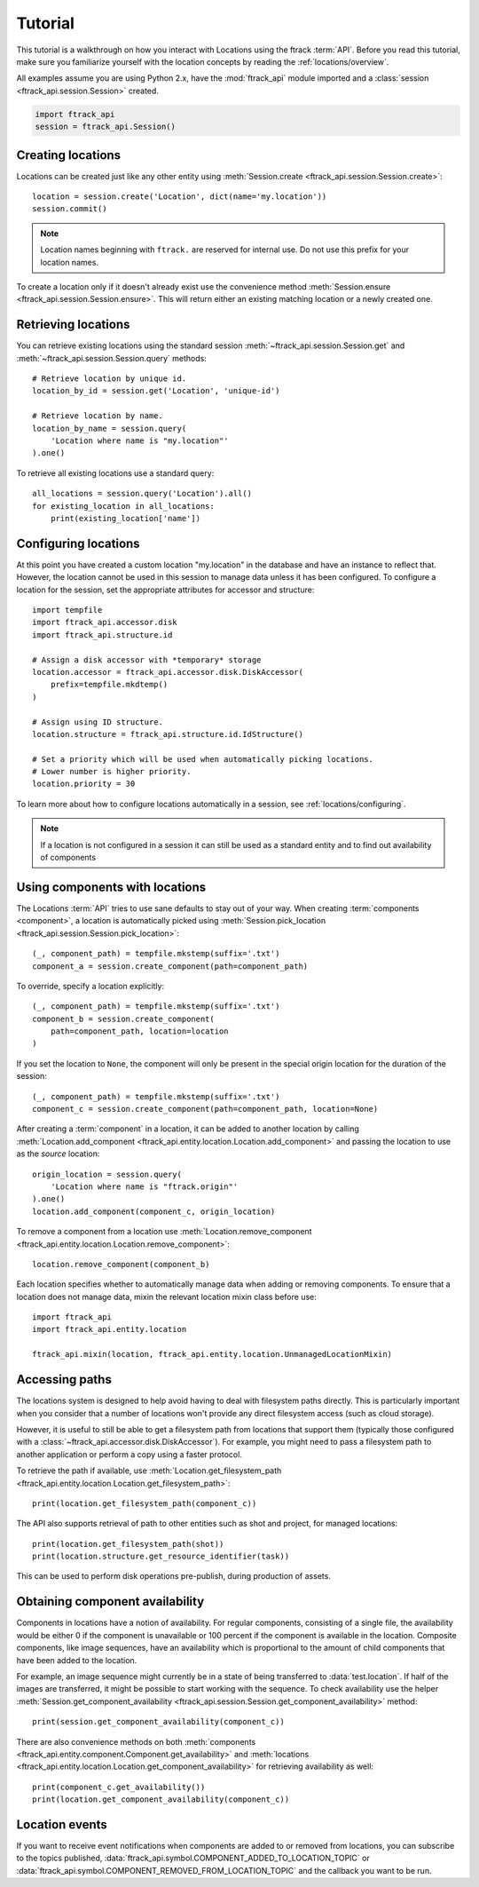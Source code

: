 ..
    :copyright: Copyright (c) 2014 ftrack

.. _locations/tutorial:

********
Tutorial
********

This tutorial is a walkthrough on how you interact with Locations using the 
ftrack :term:`API`. Before you read this tutorial, make sure you familiarize
yourself with the location concepts by reading the :ref:`locations/overview`.

All examples assume you are using Python 2.x, have the :mod:`ftrack_api`
module imported and a :class:`session <ftrack_api.session.Session>` created.

.. code-block:: python

    import ftrack_api
    session = ftrack_api.Session()

.. _locations/creating-locations:

Creating locations
==================

Locations can be created just like any other entity using
:meth:`Session.create <ftrack_api.session.Session.create>`::

    location = session.create('Location', dict(name='my.location'))
    session.commit()

.. note:: 
    Location names beginning with ``ftrack.`` are reserved for internal use. Do
    not use this prefix for your location names.

To create a location only if it doesn't already exist use the convenience 
method :meth:`Session.ensure <ftrack_api.session.Session.ensure>`. This will return
either an existing matching location or a newly created one.

Retrieving locations
====================

You can retrieve existing locations using the standard session
:meth:`~ftrack_api.session.Session.get` and
:meth:`~ftrack_api.session.Session.query` methods::

    # Retrieve location by unique id.
    location_by_id = session.get('Location', 'unique-id')

    # Retrieve location by name.
    location_by_name = session.query(
        'Location where name is "my.location"'
    ).one()

To retrieve all existing locations use a standard query::

    all_locations = session.query('Location').all()
    for existing_location in all_locations:
        print(existing_location['name'])

Configuring locations
=====================

At this point you have created a custom location "my.location" in the database
and have an instance to reflect that. However, the location cannot be used in
this session to manage  data unless it has been configured. To configure a
location for the session, set the appropriate attributes for accessor and
structure::

    import tempfile
    import ftrack_api.accessor.disk
    import ftrack_api.structure.id

    # Assign a disk accessor with *temporary* storage
    location.accessor = ftrack_api.accessor.disk.DiskAccessor(
        prefix=tempfile.mkdtemp()
    )

    # Assign using ID structure.
    location.structure = ftrack_api.structure.id.IdStructure()

    # Set a priority which will be used when automatically picking locations.
    # Lower number is higher priority.
    location.priority = 30

To learn more about how to configure locations automatically in a session, see
:ref:`locations/configuring`.

.. note::

    If a location is not configured in a session it can still be used as a
    standard entity and to find out availability of components

Using components with locations
===============================

The Locations :term:`API` tries to use sane defaults to stay out of your way.
When creating :term:`components <component>`, a location is automatically picked
using :meth:`Session.pick_location <ftrack_api.session.Session.pick_location>`::

    (_, component_path) = tempfile.mkstemp(suffix='.txt')
    component_a = session.create_component(path=component_path)

To override, specify a location explicitly::

    (_, component_path) = tempfile.mkstemp(suffix='.txt')
    component_b = session.create_component(
        path=component_path, location=location
    )

If you set the location to ``None``, the component will only be present in the
special origin location for the duration of the session::

    (_, component_path) = tempfile.mkstemp(suffix='.txt')
    component_c = session.create_component(path=component_path, location=None)

After creating a :term:`component` in a location, it can be added to another
location by calling :meth:`Location.add_component
<ftrack_api.entity.location.Location.add_component>` and passing the location to
use as the *source* location::

    origin_location = session.query(
        'Location where name is "ftrack.origin"'
    ).one()
    location.add_component(component_c, origin_location)

To remove a component from a location use :meth:`Location.remove_component
<ftrack_api.entity.location.Location.remove_component>`::

    location.remove_component(component_b)

Each location specifies whether to automatically manage data when adding or
removing components. To ensure that a location does not manage data, mixin the
relevant location mixin class before use::

    import ftrack_api
    import ftrack_api.entity.location

    ftrack_api.mixin(location, ftrack_api.entity.location.UnmanagedLocationMixin)

Accessing paths
===============

The locations system is designed to help avoid having to deal with filesystem
paths directly. This is particularly important when you consider that a number
of locations won't provide any direct filesystem access (such as cloud storage).

However, it is useful to still be able to get a filesystem path from locations
that support them (typically those configured with a
:class:`~ftrack_api.accessor.disk.DiskAccessor`). For example, you might need to
pass a filesystem path to another application or perform a copy using a faster
protocol.

To retrieve the path if available, use :meth:`Location.get_filesystem_path
<ftrack_api.entity.location.Location.get_filesystem_path>`::

    print(location.get_filesystem_path(component_c))


The API also supports retrieval of path to other entities such as shot and
project, for managed locations::

    print(location.get_filesystem_path(shot))
    print(location.structure.get_resource_identifier(task))

This can be used to perform disk operations pre-publish, during production of
assets.

Obtaining component availability
================================

Components in locations have a notion of availability. For regular components,
consisting of a single file, the availability would be either 0 if the 
component is unavailable or 100 percent if the component is available in the 
location. Composite components, like image sequences, have an availability 
which is proportional to the amount of child components that have been added to 
the location. 

For example, an image sequence might currently be in a state of being 
transferred to :data:`test.location`. If half of the images are transferred,  it
might be possible to start working with the sequence. To check availability use
the helper :meth:`Session.get_component_availability
<ftrack_api.session.Session.get_component_availability>` method::

    print(session.get_component_availability(component_c))

There are also convenience methods on both :meth:`components
<ftrack_api.entity.component.Component.get_availability>` and :meth:`locations
<ftrack_api.entity.location.Location.get_component_availability>` for
retrieving availability as well::

    print(component_c.get_availability())
    print(location.get_component_availability(component_c))

Location events
===============

If you want to receive event notifications when components are added to or 
removed from locations, you can subscribe to the topics published,
:data:`ftrack_api.symbol.COMPONENT_ADDED_TO_LOCATION_TOPIC` or
:data:`ftrack_api.symbol.COMPONENT_REMOVED_FROM_LOCATION_TOPIC` and the callback
you want to be run.
